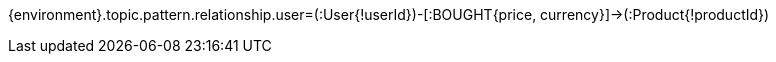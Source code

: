 {environment}.topic.pattern.relationship.user=(:User{!userId})-[:BOUGHT{price, currency}]->(:Product{!productId})